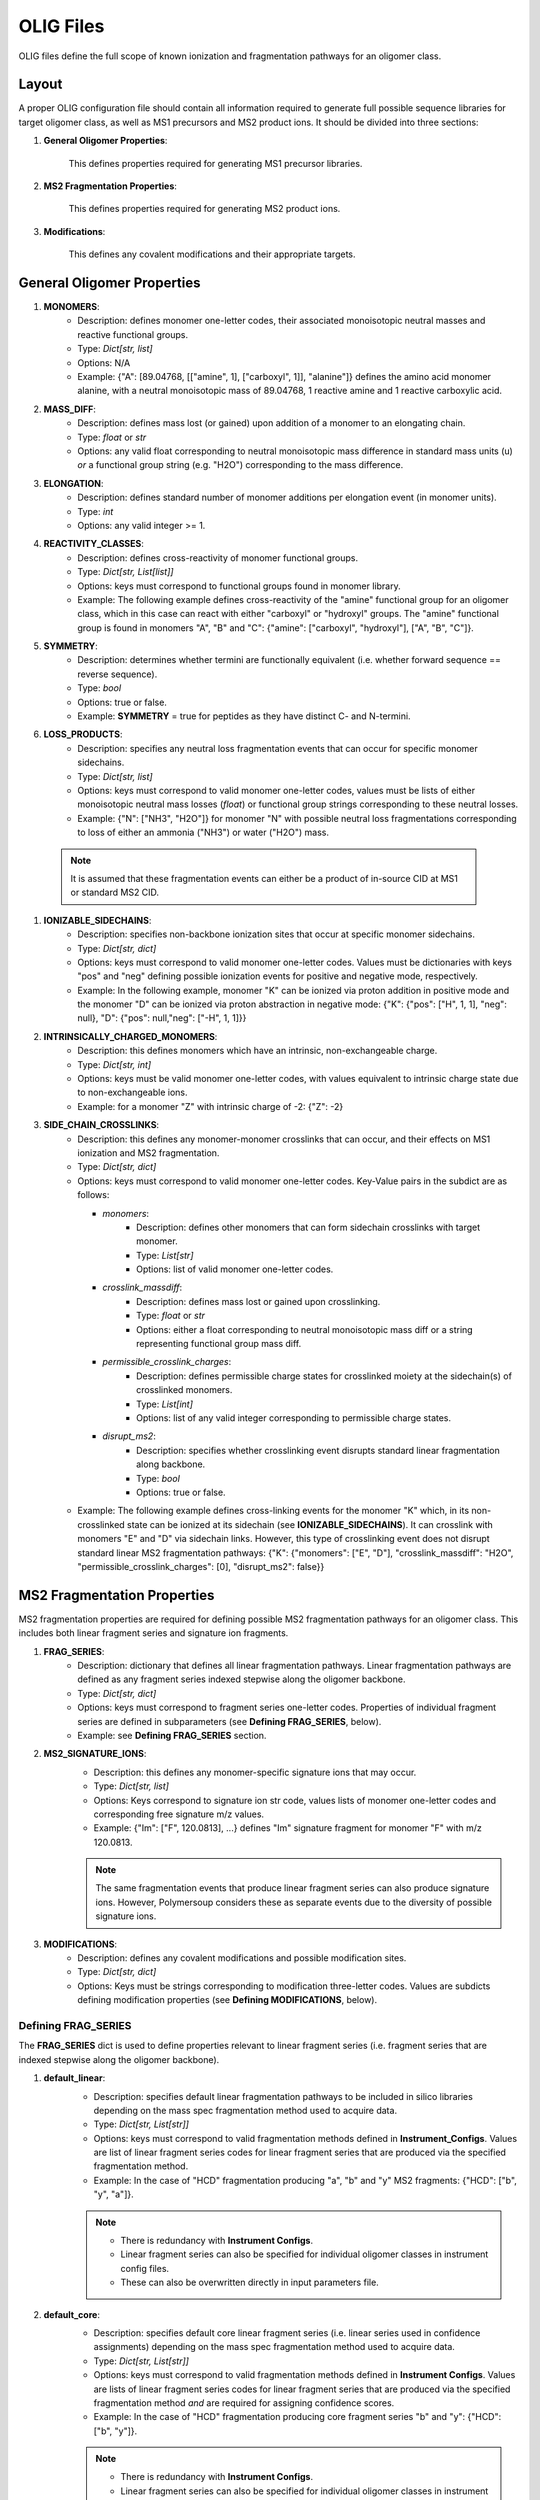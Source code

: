 .. _OLIG-Files:

##########
OLIG Files
##########

OLIG files define the full scope of known ionization and fragmentation pathways for an oligomer class.

Layout
======

A proper OLIG configuration file should contain all information required to generate full possible sequence libraries for target oligomer class, as well as MS1 precursors and MS2 product ions.
It should be divided into three sections:

#. **General Oligomer Properties**:

    This defines properties required for generating MS1 precursor libraries.

#. **MS2 Fragmentation Properties**:

    This defines properties required for generating MS2 product ions.

#. **Modifications**:

    This defines any covalent modifications and their appropriate targets.

.. _General-Properties:
General Oligomer Properties
==========================

#. **MONOMERS**:
    * Description: defines monomer one-letter codes, their associated monoisotopic neutral masses and reactive functional groups.
    * Type: `Dict[str, list]`
    * Options: N/A
    * Example: {"A": [89.04768, [["amine", 1], ["carboxyl", 1]], "alanine"]} defines the amino acid monomer alanine, with a neutral monoisotopic mass of 89.04768, 1 reactive amine and 1 reactive carboxylic acid.

#. **MASS_DIFF**:
    * Description: defines mass lost (or gained) upon addition of a monomer to an elongating chain.
    * Type: `float` or `str`
    * Options: any valid float corresponding to neutral monoisotopic mass difference in standard mass units (u) *or* a functional group string (e.g. "H2O") corresponding to the mass difference.

#. **ELONGATION**:
    * Description: defines standard number of monomer additions per elongation event (in monomer units).
    * Type: `int`
    * Options: any valid integer >= 1.

#. **REACTIVITY_CLASSES**:
    * Description: defines cross-reactivity of monomer functional groups.
    * Type: `Dict[str, List[list]]`
    * Options: keys must correspond to functional groups found in monomer library.
    * Example: The following example defines cross-reactivity of the "amine" functional group for an oligomer class, which in this case can react with either "carboxyl" or "hydroxyl" groups. The "amine" functional group is found in monomers "A", "B" and "C": {"amine": ["carboxyl", "hydroxyl"], ["A", "B", "C"]}.

#. **SYMMETRY**:
    * Description: determines whether termini are functionally equivalent (i.e. whether forward sequence == reverse sequence).
    * Type: `bool`
    * Options: true or false.
    * Example: **SYMMETRY** = true for peptides as they have distinct C- and N-termini.
#. **LOSS_PRODUCTS**:
    * Description: specifies any neutral loss fragmentation events that can occur for specific monomer sidechains.
    * Type: `Dict[str, list]`
    * Options: keys must correspond to valid monomer one-letter codes, values must be lists of either monoisotopic neutral mass losses (`float`) or functional group strings corresponding to these neutral losses.
    * Example: {"N": ["NH3", "H2O"]} for monomer "N" with possible neutral loss fragmentations corresponding to loss of either an ammonia ("NH3") or water ("H2O") mass.

  .. note::
    It is assumed that these fragmentation events can either be a product of in-source CID at MS1 or standard MS2 CID.


#. **IONIZABLE_SIDECHAINS**:
    * Description: specifies non-backbone ionization sites that occur at specific monomer sidechains.
    * Type: `Dict[str, dict]`
    * Options: keys must correspond to valid monomer one-letter codes. Values must be dictionaries with keys "pos" and "neg" defining possible ionization events for positive and negative mode, respectively.
    * Example: In the following example, monomer "K" can be ionized via proton addition in positive mode and the monomer "D" can be ionized via proton abstraction in negative mode: {"K": {"pos": ["H", 1, 1], "neg": null}, "D": {"pos": null,"neg": ["-H", 1, 1]}}

#. **INTRINSICALLY_CHARGED_MONOMERS**:
    * Description: this defines monomers which have an intrinsic, non-exchangeable charge.
    * Type: `Dict[str, int]`
    * Options: keys must be valid monomer one-letter codes, with values equivalent to intrinsic charge state due to non-exchangeable ions.
    * Example: for a monomer "Z" with intrinsic charge of -2: {"Z": -2}

#. **SIDE_CHAIN_CROSSLINKS**:
    * Description: this defines any monomer-monomer crosslinks that can occur, and their effects on MS1 ionization and MS2 fragmentation.
    * Type: `Dict[str, dict]`
    * Options: keys must correspond to valid monomer one-letter codes. Key-Value pairs in the subdict are as follows:

      * *monomers*:
           * Description: defines other monomers that can form sidechain crosslinks with target monomer.
           * Type: `List[str]`
           * Options: list of valid monomer one-letter codes.

      * *crosslink_massdiff*:
           * Description: defines mass lost or gained upon crosslinking.
           * Type: `float` or `str`
           * Options: either a float corresponding to neutral monoisotopic mass diff or a string representing functional group mass diff.

      * *permissible_crosslink_charges*:
           * Description: defines permissible charge states for crosslinked moiety at the sidechain(s) of crosslinked monomers.
           * Type: `List[int]`
           * Options: list of any valid integer corresponding to permissible charge states.

      * *disrupt_ms2*:
           * Description: specifies whether crosslinking event disrupts standard linear fragmentation along backbone.
           * Type: `bool`
           * Options: true or false.

    * Example: The following example defines cross-linking events for the monomer "K" which, in its non-crosslinked state can be ionized at its sidechain (see **IONIZABLE_SIDECHAINS**). It can crosslink with monomers "E" and "D" via sidechain links. However, this type of crosslinking event does not disrupt standard linear MS2 fragmentation pathways: {"K": {"monomers": ["E", "D"], "crosslink_massdiff": "H2O", "permissible_crosslink_charges": [0], "disrupt_ms2": false}}

.. MS2-Properties:

MS2 Fragmentation Properties
============================

MS2 fragmentation properties are required for defining possible MS2 fragmentation pathways for an oligomer class.
This includes both linear fragment series and signature ion fragments.

#. **FRAG_SERIES**:
    * Description: dictionary that defines all linear fragmentation pathways. Linear fragmentation pathways are defined as any fragment series indexed stepwise along the oligomer backbone.
    * Type: `Dict[str, dict]`
    * Options: keys must correspond to fragment series one-letter codes. Properties of individual fragment series are defined in subparameters (see **Defining FRAG_SERIES**, below).
    * Example: see **Defining  FRAG_SERIES** section.
#. **MS2_SIGNATURE_IONS**:
    * Description: this defines any monomer-specific signature ions that may occur. 
    * Type: `Dict[str, list]`
    * Options: Keys correspond to signature ion str code, values lists of monomer one-letter codes and corresponding free signature m/z values.
    * Example: {"Im": ["F", 120.0813], ...} defines "Im" signature fragment for monomer "F" with m/z 120.0813.
    
    .. note::
        The same fragmentation events that produce linear fragment series can also produce signature ions.
        However, Polymersoup considers these as separate events due to the diversity of possible signature ions.

#. **MODIFICATIONS**:
    * Description: defines any covalent modifications and possible modification sites.
    * Type: `Dict[str, dict]`
    * Options: Keys must be strings corresponding to modification three-letter codes. Values are subdicts defining modification properties (see **Defining MODIFICATIONS**, below).

.. _Frag-Series:

Defining FRAG_SERIES
--------------------

The **FRAG_SERIES** dict is used to define properties relevant to linear fragment series (i.e. fragment series that are indexed stepwise along the oligomer backbone).

#. **default_linear**:
    * Description: specifies default linear fragmentation pathways to be included in silico libraries depending on the mass spec fragmentation method used to acquire data.
    * Type: `Dict[str, List[str]]`
    * Options: keys must correspond to valid fragmentation methods defined in **Instrument_Configs**. Values are list of linear fragment series codes for linear fragment series that are produced via the specified fragmentation method.
    * Example: In the case of "HCD" fragmentation producing "a", "b" and "y" MS2 fragments: {"HCD": ["b", "y", "a"]}.

    .. note::
        * There is redundancy with **Instrument Configs**.
        * Linear fragment series can also be specified for individual oligomer classes in instrument config files.
        * These can also be overwritten directly in input parameters file.

#. **default_core**:
    * Description: specifies default core linear fragment series (i.e. linear series used in confidence assignments) depending on the mass spec fragmentation method used to acquire data.
    * Type: `Dict[str, List[str]]`
    * Options: keys must correspond to valid fragmentation methods defined in **Instrument Configs**. Values are lists of linear fragment series codes for linear fragment series that are produced via the specified fragmentation method *and* are required for assigning confidence scores.
    * Example: In the case of "HCD" fragmentation producing core fragment series "b" and "y": {"HCD": ["b", "y"]}.
    
    .. note::
        * There is redundancy with **Instrument Configs**.
        * Linear fragment series can also be specified for individual oligomer classes in instrument config files.
        * These can also be overwritten directly in input parameters file.

#. **terminus**:
    * Description: specifies "home" terminus from which linear fragment series is indexed.
    * Type: `int`
    * Options: either 0 or -1 for fragment series indexed from terminus 0 and -1, respectively.

    .. note::
        For oligomer classes with **symmetry** == False, terminus is irrelevant.

#. **mass_diff**:
    * Description: specifies *neutral* mass difference between a fragment and its corresponding intact neutral sequence slice.
    * Type: `str` or `float`
    * Options: valid float corresponding to mass difference in mass units (u) or functional group string representing a neutral monoisotopic mass corresponding to mass (e.g. "OH", "H2O").

#. **fragmentation_unit**:
    * Description: specifies increment of fragment indices when producing linear fragment series.
    * Type: `Dict[str, [int or str]`
    * Options: must be a key for "pos", "neg" defining fragmentation unit in positive and negative mode, respectively. Values must either be ints >= 0 or strings representing int value (most commonly "ELONGATION_UNIT" if **fragmentation_unit** == **ELONGATION_UNIT**).
    * Example: **fragmentation_unit** will equal 1 or **ELONGATION_UNIT** for the majority of oligomer classes. A possible exceptions to this would be for alternating copolymers with alternating backbone links:

#. **start**:
    * Description: start position of fragment series relative to **terminus**.
    * Type: `int`
    * Options any valid integer >= 0.
    * Example: 0 for a fragment series that begins immediately at **terminus**, 1, 2, 3 for fragment series that begins 1, 2 or 3 indices away from **terminus**.

#. **end**:
    * Description: end position of fragment series relative to other terminus (i.e. terminus 0 and -1 for **terminus** == 1 and **terminus** == 0, respectively).
    * Type: `int`
    * Options: any valid integer >= 0. 
    * Example: 0 for a fragment series that terminates at final index on backbone, 1, 2, 3 for fragment series that terminates 1, 2 or 3 indexes away from final index on backbone.

#. **intrinsic_charge**:
    * Description: defines any *non-exchangeable* ions associated with fragments of a particular series.
    * Type: `Dict[str, int]`
    * Options: keys must be "pos" and "neg" for positive and negative mode, respectively. Values must be integers representing intrinsic charge value.
    * Example: {"pos": 1, "neg": null} for a fragment series with intrinsic charge of 1 in positive mode but no intrinsic charge in negative mode.

    .. note::
        Do not confuse this with **intrinsic_adduct**. By definition MS2 fragment series are charged by default. However, this can be a result of either *non-exchangeable* or *exchangeable* ions. **intrinsic_charge** defines charge state due to *non-exchangeable* ions.

    .. note::
        **NOT_REQUIRED**. This property does not need to be defined if **intrinsic_adduct** is defined. However, at least one of these properties must be defined to account for fragment charge.

#. **intrinsic_adduct**:
    * Description: defines any *exchangeable* ions associated with fragments of a particular series.
    * Type: `Dict[str, str]`
    * Options: keys must be "pos" and "neg" for positive and negative mode, respectively. Values must correspond to strings representing adducts stored in **Global Chemical Constants**.
    * Example: {"pos": "H", "neg": "-H"} for a fragment series that is intrinsically protonated in positve mode but deprotonated in negative mode.
    
    .. note::
        This property should only be used to define *exchangeable ions* (i.e. ions that can be swapped for extrinsic ions in sample matrix). Do not confuse with *non-exchangeable ions_, which are defined in  **intrinsic_charge**.

#. **exceptions**:
    * Descriptions: for oligomer classes with mixed backbones (i.e. more than one backbone bond type that can be fragmented at MS2), fragmentation properties may differ depending on what type of bond is being fragmented at a particular index.
    * Type: `Dict[str, dict]`
    * Options: keys must be "pos" and "neg" to define exceptions to standard fragmentation rules in positive and negative mode, respectively. Values define exceptions to any combination of previously described MS2 fragmentation properties for linear fragment series.
    * Format: {mode (str): {func_group: {prop: {"positions": List[int], "start": int, "end": int, "exception_value: Value}}}}.

      * *mode* == either "pos" or "neg" for positive or negative mode.
      * *func_group* == functional group that causes exception to standard fragmentation pathway.
      * *prop* == the property for which the exception may apply.
      * *positions*: defines list of indexes in subsequence at which exception applies. Some fragmentation exceptions only apply when the non-standard backbone link is in a particular position in the fragment subsequence.
      * *start*: defines start position at which exception applies, relative to home terminus.
      * *end*: specifies number of indices away from end terminus at which exception no longer applies
      * *exception_value*: the substituted value to use for the property if exception applies.
    * Example: The following example is for a fragment series with exception to **mass_diff** in cases where a bond between a "hydroxyA"-containing monomer is being fragmented. The exception applies when the "hydroxyA"-containing monomer occurs at the final index of the subsequence. The exception applies from the very first index of the fragment series but ends one index away from the end terminus: {"pos": {"hydroxyA": {"mass_diff": {"positions": [-1], "start": 0, "end": 1, "exception_value": 26.98709}}}}
